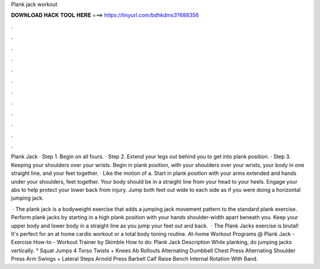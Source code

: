 Plank jack workout



𝐃𝐎𝐖𝐍𝐋𝐎𝐀𝐃 𝐇𝐀𝐂𝐊 𝐓𝐎𝐎𝐋 𝐇𝐄𝐑𝐄 ===> https://tinyurl.com/bdhkdms3?688356



.



.



.



.



.



.



.



.



.



.



.



.

Plank Jack · Step 1. Begin on all fours. · Step 2. Extend your legs out behind you to get into plank position. · Step 3. Keeping your shoulders over your wrists. Begin in plank position, with your shoulders over your wrists, your body in one straight line, and your feet together. · Like the motion of a. Start in plank position with your arms extended and hands under your shoulders, feet together. Your body should be in a straight line from your head to your heels. Engage your abs to help protect your lower back from injury. Jump both feet out wide to each side as if you were doing a horizontal jumping jack.

 · The plank jack is a bodyweight exercise that adds a jumping jack movement pattern to the standard plank exercise. Perform plank jacks by starting in a high plank position with your hands shoulder-width apart beneath you. Keep your upper body and lower body in a straight line as you jump your feet out and back.  · The Plank Jacks exercise is brutal! It's perfect for an at home cardio workout or a total body toning routine. At-home Workout Programs @  Plank Jack - Exercise How-to - Workout Trainer by Skimble How to do: Plank Jack Description While planking, do jumping jacks vertically. ° Squat Jumps 4 Torso Twists + Knees Ab Rollouts Alternating Dumbbell Chest Press Alternating Shoulder Press Arm Swings + Lateral Steps Arnold Press Barbell Calf Raise Bench Internal Rotation With Band.
